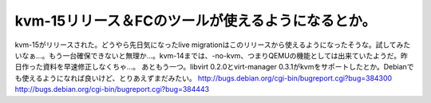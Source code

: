 ﻿kvm-15リリース＆FCのツールが使えるようになるとか。
##########################################################


kvm-15がリリースされた。どうやら先日気になったlive migrationはこのリリースから使えるようになったそうな。試してみたいなぁ…。もう一台確保できないと無理か…。kvm-14までは、-no-kvm、つまりQEMUの機能としては出来ていたようだ。昨日作った資料を早速修正しなくちゃ…。
あともう一つ。libvirt 0.2.0とvirt-manager 0.3.1がkvmをサポートしたとか。Debianでも使えるようになれば良いけど、とりあえずまだみたい。
http://bugs.debian.org/cgi-bin/bugreport.cgi?bug=384300
http://bugs.debian.org/cgi-bin/bugreport.cgi?bug=384443



.. author:: mkouhei
.. categories:: Unix/Linux, computer, virt., 
.. tags::


